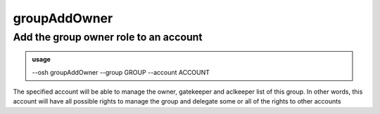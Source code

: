 ==============
groupAddOwner
==============

Add the group owner role to an account
======================================


.. admonition:: usage
   :class: cmdusage

   --osh groupAddOwner --group GROUP --account ACCOUNT

.. program:: groupAddOwner


.. option:: --group GROUP    

   which group to set ACCOUNT as an owner of

.. option:: --account ACCOUNT

   which account to set as an owner of GROUP


The specified account will be able to manage the owner, gatekeeper
and aclkeeper list of this group. In other words, this account will
have all possible rights to manage the group and delegate some or all
of the rights to other accounts



